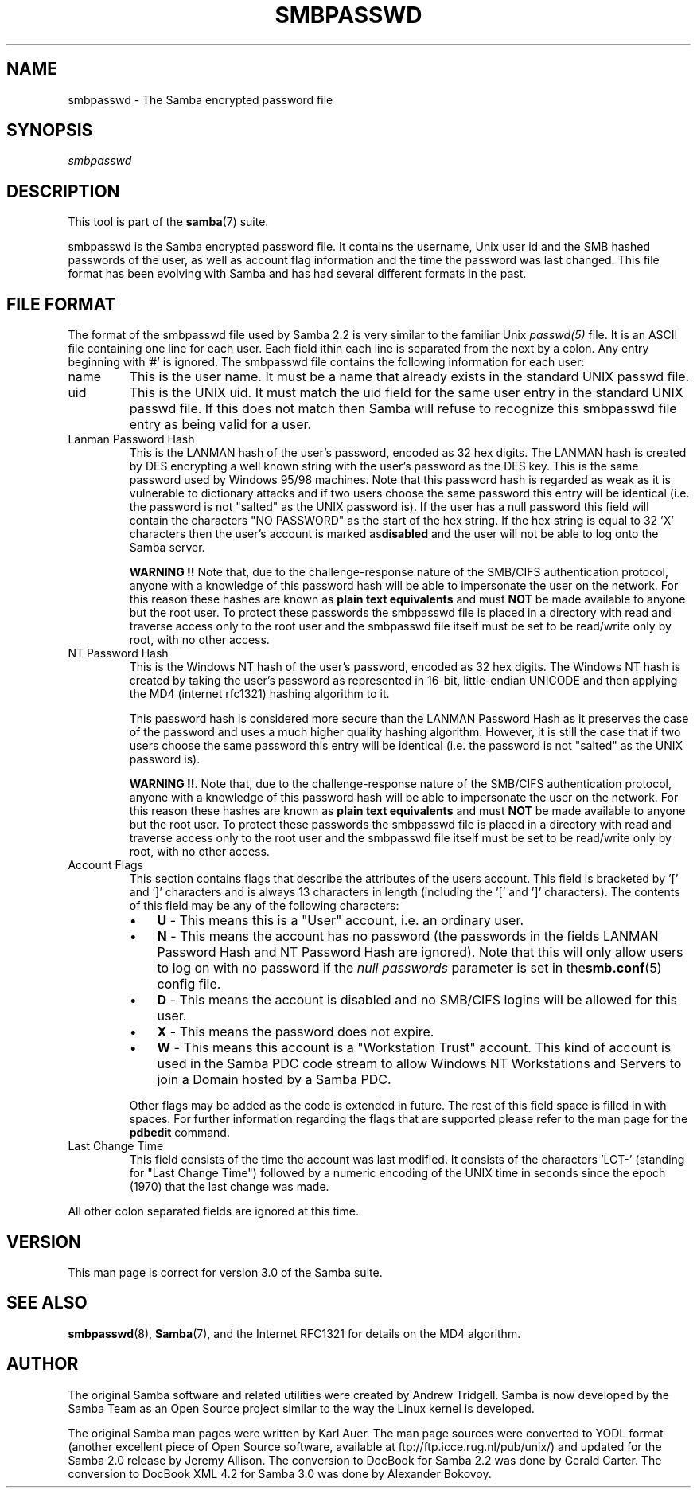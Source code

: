 .\"Generated by db2man.xsl. Don't modify this, modify the source.
.de Sh \" Subsection
.br
.if t .Sp
.ne 5
.PP
\fB\\$1\fR
.PP
..
.de Sp \" Vertical space (when we can't use .PP)
.if t .sp .5v
.if n .sp
..
.de Ip \" List item
.br
.ie \\n(.$>=3 .ne \\$3
.el .ne 3
.IP "\\$1" \\$2
..
.TH "SMBPASSWD" 5 "" "" ""
.SH NAME
smbpasswd \- The Samba encrypted password file
.SH "SYNOPSIS"

.PP
\fIsmbpasswd\fR

.SH "DESCRIPTION"

.PP
This tool is part of the \fBsamba\fR(7) suite\&.

.PP
smbpasswd is the Samba encrypted password file\&. It contains the username, Unix user id and the SMB hashed passwords of the user, as well as account flag information and the time the password was last changed\&. This file format has been evolving with Samba and has had several different formats in the past\&.

.SH "FILE FORMAT"

.PP
The format of the smbpasswd file used by Samba 2\&.2 is very similar to the familiar Unix \fIpasswd(5)\fR file\&. It is an ASCII file containing one line for each user\&. Each field ithin each line is separated from the next by a colon\&. Any entry beginning with '#' is ignored\&. The smbpasswd file contains the following information for each user:

.TP
name
This is the user name\&. It must be a name that already exists in the standard UNIX passwd file\&.

.TP
uid
This is the UNIX uid\&. It must match the uid field for the same user entry in the standard UNIX passwd file\&. If this does not match then Samba will refuse to recognize this smbpasswd file entry as being valid for a user\&.

.TP
Lanman Password Hash
This is the LANMAN hash of the user's password, encoded as 32 hex digits\&. The LANMAN hash is created by DES encrypting a well known string with the user's password as the DES key\&. This is the same password used by Windows 95/98 machines\&. Note that this password hash is regarded as weak as it is vulnerable to dictionary attacks and if two users choose the same password this entry will be identical (i\&.e\&. the password is not "salted" as the UNIX password is)\&. If the user has a null password this field will contain the characters "NO PASSWORD" as the start of the hex string\&. If the hex string is equal to 32 'X' characters then the user's account is marked as\fBdisabled\fR and the user will not be able to log onto the Samba server\&.

\fBWARNING !!\fR Note that, due to the challenge\-response nature of the SMB/CIFS authentication protocol, anyone with a knowledge of this password hash will be able to impersonate the user on the network\&. For this reason these hashes are known as \fBplain text equivalents\fR and must \fBNOT\fR be made available to anyone but the root user\&. To protect these passwords the smbpasswd file is placed in a directory with read and traverse access only to the root user and the smbpasswd file itself must be set to be read/write only by root, with no other access\&.

.TP
NT Password Hash
This is the Windows NT hash of the user's password, encoded as 32 hex digits\&. The Windows NT hash is created by taking the user's password as represented in 16\-bit, little\-endian UNICODE and then applying the MD4 (internet rfc1321) hashing algorithm to it\&.

This password hash is considered more secure than the LANMAN Password Hash as it preserves the case of the password and uses a much higher quality hashing algorithm\&. However, it is still the case that if two users choose the same password this entry will be identical (i\&.e\&. the password is not "salted" as the UNIX password is)\&.

\fBWARNING !!\fR\&. Note that, due to the challenge\-response nature of the SMB/CIFS authentication protocol, anyone with a knowledge of this password hash will be able to impersonate the user on the network\&. For this reason these hashes are known as \fBplain text equivalents\fR and must \fBNOT\fR be made available to anyone but the root user\&. To protect these passwords the smbpasswd file is placed in a directory with read and traverse access only to the root user and the smbpasswd file itself must be set to be read/write only by root, with no other access\&.

.TP
Account Flags
This section contains flags that describe the attributes of the users account\&. This field is bracketed by '[' and ']' characters and is always 13 characters in length (including the '[' and ']' characters)\&. The contents of this field may be any of the following characters:


.RS
.TP 3
\(bu
\fBU\fR \- This means this is a "User" account, i\&.e\&. an ordinary user\&.
.TP
\(bu
\fBN\fR \- This means the account has no password (the passwords in the fields LANMAN Password Hash and NT Password Hash are ignored)\&. Note that this will only allow users to log on with no password if the \fI null passwords\fR parameter is set in the\fBsmb\&.conf\fR(5) config file\&.
.TP
\(bu
\fBD\fR \- This means the account is disabled and no SMB/CIFS logins will be allowed for this user\&.
.TP
\(bu
\fBX\fR \- This means the password does not expire\&.
.TP
\(bu
\fBW\fR \- This means this account is a "Workstation Trust" account\&. This kind of account is used in the Samba PDC code stream to allow Windows NT Workstations and Servers to join a Domain hosted by a Samba PDC\&.
.LP
.RE
.IP
Other flags may be added as the code is extended in future\&. The rest of this field space is filled in with spaces\&. For further information regarding the flags that are supported please refer to the man page for the \fBpdbedit\fR command\&.

.TP
Last Change Time
This field consists of the time the account was last modified\&. It consists of the characters 'LCT\-' (standing for "Last Change Time") followed by a numeric encoding of the UNIX time in seconds since the epoch (1970) that the last change was made\&.

.PP
All other colon separated fields are ignored at this time\&.

.SH "VERSION"

.PP
This man page is correct for version 3\&.0 of the Samba suite\&.

.SH "SEE ALSO"

.PP
\fBsmbpasswd\fR(8), \fBSamba\fR(7), and the Internet RFC1321 for details on the MD4 algorithm\&.

.SH "AUTHOR"

.PP
The original Samba software and related utilities were created by Andrew Tridgell\&. Samba is now developed by the Samba Team as an Open Source project similar to the way the Linux kernel is developed\&.

.PP
The original Samba man pages were written by Karl Auer\&. The man page sources were converted to YODL format (another excellent piece of Open Source software, available at ftp://ftp\&.icce\&.rug\&.nl/pub/unix/) and updated for the Samba 2\&.0 release by Jeremy Allison\&. The conversion to DocBook for Samba 2\&.2 was done by Gerald Carter\&. The conversion to DocBook XML 4\&.2 for Samba 3\&.0 was done by Alexander Bokovoy\&.

